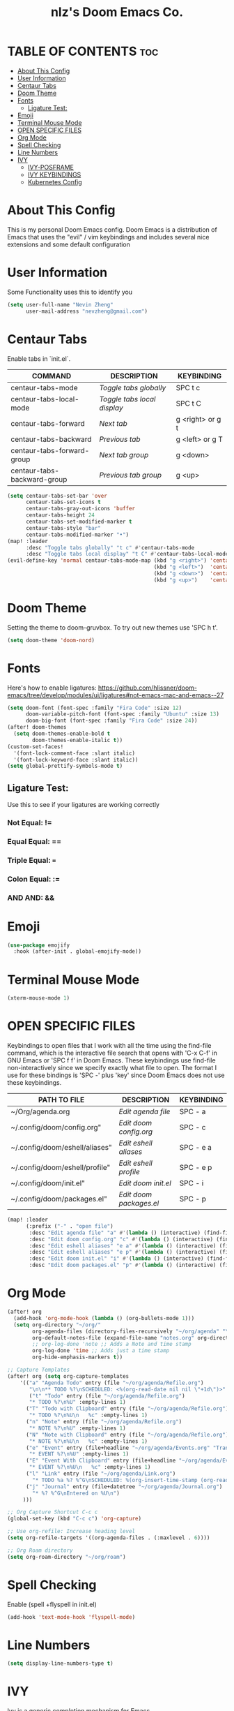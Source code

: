 #+TITLE: nlz's Doom Emacs Co.
#+Startup: showeverything


* TABLE OF CONTENTS:toc:
- [[#about-this-config][About This Config]]
- [[#user-information][User Information]]
- [[#centaur-tabs][Centaur Tabs]]
- [[#doom-theme][Doom Theme]]
- [[#fonts][Fonts]]
  - [[#ligature-test][Ligature Test:]]
- [[#emoji][Emoji]]
- [[#terminal-mouse-mode][Terminal Mouse Mode]]
- [[#open-specific-files][OPEN SPECIFIC FILES]]
- [[#org-mode][Org Mode]]
- [[#spell-checking][Spell Checking]]
- [[#line-numbers][Line Numbers]]
- [[#ivy][IVY]]
  - [[#ivy-posframe][IVY-POSFRAME]]
  - [[#ivy-keybindings][IVY KEYBINDINGS]]
  - [[#kubernetes-config][Kubernetes Config]]

* About This Config
This is my personal Doom Emacs config. Doom Emacs is a distribution of Emacs that uses the "evil" / vim keybindings and includes several nice extensions and some default configuration

* User Information
Some Functionality uses this to identify you
#+BEGIN_SRC emacs-lisp
(setq user-full-name "Nevin Zheng"
      user-mail-address "nevzheng@gmail.com")
#+END_SRC
* Centaur Tabs
Enable tabs in `init.el`.
| COMMAND                     | DESCRIPTION               | KEYBINDING       |
|-----------------------------+---------------------------+------------------|
| centaur-tabs-mode           | /Toggle tabs globally/      | SPC t c          |
| centaur-tabs-local-mode     | /Toggle tabs local display/ | SPC t C          |
| centaur-tabs-forward        | /Next tab/                  | g <right> or g t |
| centaur-tabs-backward       | /Previous tab/              | g <left> or g T  |
| centaur-tabs-forward-group  | /Next tab group/            | g <down>         |
| centaur-tabs-backward-group | /Previous tab group/        | g <up>           |

#+BEGIN_SRC emacs-lisp
(setq centaur-tabs-set-bar 'over
      centaur-tabs-set-icons t
      centaur-tabs-gray-out-icons 'buffer
      centaur-tabs-height 24
      centaur-tabs-set-modified-marker t
      centaur-tabs-style "bar"
      centaur-tabs-modified-marker "•")
(map! :leader
      :desc "Toggle tabs globally" "t c" #'centaur-tabs-mode
      :desc "Toggle tabs local display" "t C" #'centaur-tabs-local-mode)
(evil-define-key 'normal centaur-tabs-mode-map (kbd "g <right>") 'centaur-tabs-forward        ; default Doom binding is 'g t'
                                               (kbd "g <left>")  'centaur-tabs-backward       ; default Doom binding is 'g T'
                                               (kbd "g <down>")  'centaur-tabs-forward-group
                                               (kbd "g <up>")    'centaur-tabs-backward-group)
#+END_SRC
* Doom Theme
Setting the theme to doom-gruvbox.  To try out new themes use 'SPC h t'.
#+BEGIN_SRC emacs-lisp
(setq doom-theme 'doom-nord)
#+END_SRC
* Fonts
Here's how to enable ligatures:
https://github.com/hlissner/doom-emacs/tree/develop/modules/ui/ligatures#not-emacs-mac-and-emacs--27
#+BEGIN_SRC emacs-lisp
(setq doom-font (font-spec :family "Fira Code" :size 12)
      doom-variable-pitch-font (font-spec :family "Ubuntu" :size 13)
      doom-big-font (font-spec :family "Fira Code" :size 24))
(after! doom-themes
  (setq doom-themes-enable-bold t
        doom-themes-enable-italic t))
(custom-set-faces!
  '(font-lock-comment-face :slant italic)
  '(font-lock-keyword-face :slant italic))
(setq global-prettify-symbols-mode t)
#+END_SRC

** Ligature Test:
Use this to see if your ligatures are working correctly
*** Not Equal: !=
*** Equal Equal: ==
*** Triple Equal: ===
*** Colon Equal: :=
*** AND AND: &&

* Emoji
#+BEGIN_SRC emacs-lisp
(use-package emojify
  :hook (after-init . global-emojify-mode))
#+END_SRC

* Terminal Mouse Mode
#+BEGIN_SRC emacs-lisp
(xterm-mouse-mode 1)
#+END_SRC

* OPEN SPECIFIC FILES
Keybindings to open files that I work with all the time using the find-file command, which is the interactive file search that opens with 'C-x C-f' in GNU Emacs or 'SPC f f' in Doom Emacs.  These keybindings use find-file non-interactively since we specify exactly what file to open.  The format I use for these bindings is 'SPC -' plus 'key' since Doom Emacs does not use these keybindings.

| PATH TO FILE                   | DESCRIPTION           | KEYBINDING |
|--------------------------------+-----------------------+------------|
| ~/Org/agenda.org               | /Edit agenda file/      | SPC - a    |
| ~/.config/doom/config.org"     | /Edit doom config.org/  | SPC - c    |
| ~/.config/doom/eshell/aliases" | /Edit eshell aliases/   | SPC - e a  |
| ~/.config/doom/eshell/profile" | /Edit eshell profile/   | SPC - e p  |
| ~/.config/doom/init.el"        | /Edit doom init.el/     | SPC - i    |
| ~/.config/doom/packages.el"    | /Edit doom packages.el/ | SPC - p    |

#+BEGIN_SRC emacs-lisp
(map! :leader
      (:prefix ("-" . "open file")
       :desc "Edit agenda file" "a" #'(lambda () (interactive) (find-file "~/org/agenda/agenda.org"))
       :desc "Edit doom config.org" "c" #'(lambda () (interactive) (find-file "~/.config/doom/config.org"))
       :desc "Edit eshell aliases" "e a" #'(lambda () (interactive) (find-file "~/.config/doom/eshell/aliases"))
       :desc "Edit eshell aliases" "e p" #'(lambda () (interactive) (find-file "~/.config/doom/eshell/profile"))
       :desc "Edit doom init.el" "i" #'(lambda () (interactive) (find-file "~/.config/doom/init.el"))
       :desc "Edit doom packages.el" "p" #'(lambda () (interactive) (find-file "~/.config/doom/packages.el"))))
#+END_SRC

* Org Mode
#+BEGIN_SRC emacs-lisp
(after! org
  (add-hook 'org-mode-hook (lambda () (org-bullets-mode 1)))
  (setq org-directory "~/org/"
        org-agenda-files (directory-files-recursively "~/org/agenda" "\\.org$")
        org-default-notes-file (expand-file-name "notes.org" org-directory)
        ;; org-log-done 'note ;; Adds a Note and time stamp
        org-log-done 'time ;; Adds just a time stamp
        org-hide-emphasis-markers t))

;; Capture Templates
(after! org (setq org-capture-templates
    '(("a" "Agenda Todo" entry (file "~/org/agenda/Refile.org")
       "\n\n** TODO %?\nSCHEDULED: <%(org-read-date nil nil \"+1d\")>" :empty-lines 1)
       ("t" "Todo" entry (file "~/org/agenda/Refile.org")
       "* TODO %?\n%U" :empty-lines 1)
      ("T" "Todo with Clipboard" entry (file "~/org/agenda/Refile.org")
       "* TODO %?\n%U\n   %c" :empty-lines 1)
      ("n" "Note" entry (file "~/org/agenda/Refile.org")
       "* NOTE %?\n%U" :empty-lines 1)
      ("N" "Note with Clipboard" entry (file "~/org/agenda/Refile.org")
       "* NOTE %?\n%U\n   %c" :empty-lines 1)
      ("e" "Event" entry (file+headline "~/org/agenda/Events.org" "Transient")
       "* EVENT %?\n%U" :empty-lines 1)
      ("E" "Event With Clipboard" entry (file+headline "~/org/agenda/Events.org" "Transient")
       "* EVENT %?\n%U\n   %c" :empty-lines 1)
      ("l" "Link" entry (file "~/org/agenda/Link.org")
        "* TODO %a %? %^G\nSCHEDULED: %(org-insert-time-stamp (org-read-date nil t \"+0d\"))\n")
      ("j" "Journal" entry (file+datetree "~/org/agenda/Journal.org")
        "* %? %^G\nEntered on %U\n")
     )))

;; Org Capture Shortcut C-c c
(global-set-key (kbd "C-c c") 'org-capture)

;; Use org-refile: Increase heading level
(setq org-refile-targets '((org-agenda-files . (:maxlevel . 6))))

;; Org Roam directory
(setq org-roam-directory "~/org/roam")
#+END_SRC

* Spell Checking
Enable (spell +flyspell in init.el)
#+BEGIN_SRC emacs-lisp
(add-hook 'text-mode-hook 'flyspell-mode)
#+END_SRC

* Line Numbers
#+BEGIN_SRC emacs-lisp
(setq display-line-numbers-type t)
#+END_SRC

* IVY
Ivy is a generic completion mechanism for Emacs.

** IVY-POSFRAME
Ivy-posframe is an ivy extension, which lets ivy use posframe to show its candidate menu.  Some of the settings below involve:
+ ivy-posframe-display-functions-alist -- sets the display position for specific programs
+ ivy-posframe-height-alist -- sets the height of the list displayed for specific programs

Available functions (positions) for 'ivy-posframe-display-functions-alist'
+ ivy-posframe-display-at-frame-center
+ ivy-posframe-display-at-window-center
+ ivy-posframe-display-at-frame-bottom-left
+ ivy-posframe-display-at-window-bottom-left
+ ivy-posframe-display-at-frame-bottom-window-center
+ ivy-posframe-display-at-point
+ ivy-posframe-display-at-frame-top-center

=NOTE:= If the setting for 'ivy-posframe-display' is set to 'nil' (false), anything that is set to 'ivy-display-function-fallback' will just default to their normal position in Doom Emacs (usually a bottom split).  However, if this is set to 't' (true), then the fallback position will be centered in the window.

#+BEGIN_SRC emacs-lisp
(setq ivy-posframe-display-functions-alist
      '((swiper                     . ivy-posframe-display-at-point)
        (complete-symbol            . ivy-posframe-display-at-point)
        (counsel-M-x                . ivy-display-function-fallback)
        (counsel-esh-history        . ivy-posframe-display-at-window-center)
        (counsel-describe-function  . ivy-display-function-fallback)
        (counsel-describe-variable  . ivy-display-function-fallback)
        (counsel-find-file          . ivy-display-function-fallback)
        (counsel-recentf            . ivy-display-function-fallback)
        (counsel-register           . ivy-posframe-display-at-frame-bottom-window-center)
        (dmenu                      . ivy-posframe-display-at-frame-top-center)
        (nil                        . ivy-posframe-display))
      ivy-posframe-height-alist
      '((swiper . 20)
        (dmenu . 20)
        (t . 10)))
(ivy-posframe-mode 1) ; 1 enables posframe-mode, 0 disables it.
#+END_SRC

** IVY KEYBINDINGS
By default, Doom Emacs does not use 'SPC v', so the format I use for these bindings is 'SPC v' plus 'key'.

#+BEGIN_SRC emacs-lisp
(map! :leader
      (:prefix ("v" . "Ivy")
       :desc "Ivy push view" "v p" #'ivy-push-view
       :desc "Ivy switch view" "v s" #'ivy-switch-view))
#+END_SRC

** Kubernetes Config
#+BEGIN_SRC emacs-lisp
(use-package kubernetes
  :ensure t
  :commands (kubernetes-overview))
(use-package kubernetes-evil
  :ensure t
  :after kubernetes)

(map! :leader
      (:prefix ("k" . "Kubernetes")
       :desc "Kubernetes overview" "k" #'kubernetes-overview
       ))
#+END_SRC
